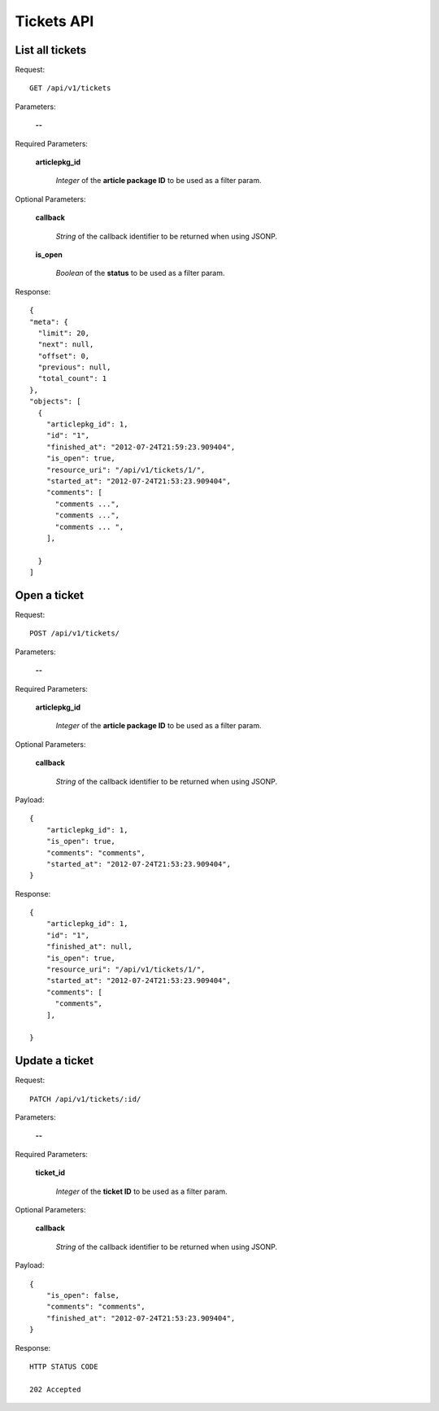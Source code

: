 Tickets API
============

List all tickets
-----------------

Request::

  GET /api/v1/tickets

Parameters:

  **--**

Required Parameters:

  **articlepkg_id**

    *Integer* of the **article package ID** to be used as a filter param.

Optional Parameters:

  **callback**

    *String* of the callback identifier to be returned when using JSONP.

  **is_open**

    *Boolean* of the **status** to be used as a filter param.

  

Response::

  {
  "meta": {
    "limit": 20,
    "next": null,
    "offset": 0,
    "previous": null,
    "total_count": 1
  },
  "objects": [
    {
      "articlepkg_id": 1,
      "id": "1",
      "finished_at": "2012-07-24T21:59:23.909404",
      "is_open": true,
      "resource_uri": "/api/v1/tickets/1/",
      "started_at": "2012-07-24T21:53:23.909404",
      "comments": [
        "comments ...",
        "comments ...",
        "comments ... ",
      ],
      
    }
  ]


Open a ticket
-------------

Request::

  POST /api/v1/tickets/

Parameters:

  **--**

Required Parameters:

  **articlepkg_id**

    *Integer* of the **article package ID** to be used as a filter param.

Optional Parameters:

  **callback**

    *String* of the callback identifier to be returned when using JSONP.

Payload::
  
  {
      "articlepkg_id": 1,
      "is_open": true,
      "comments": "comments",
      "started_at": "2012-07-24T21:53:23.909404",
  }

Response::
  
  {
      "articlepkg_id": 1,
      "id": "1",
      "finished_at": null,
      "is_open": true,
      "resource_uri": "/api/v1/tickets/1/",
      "started_at": "2012-07-24T21:53:23.909404",
      "comments": [
        "comments",
      ],
      
  }


Update a ticket
--------------

Request::

  PATCH /api/v1/tickets/:id/

Parameters:

  **--**

Required Parameters:

  **ticket_id**

    *Integer* of the **ticket  ID** to be used as a filter param.


Optional Parameters:

  **callback**

    *String* of the callback identifier to be returned when using JSONP.

Payload::

  {
      "is_open": false,
      "comments": "comments",
      "finished_at": "2012-07-24T21:53:23.909404",
  }

Response::
  
  HTTP STATUS CODE

  202 Accepted 


